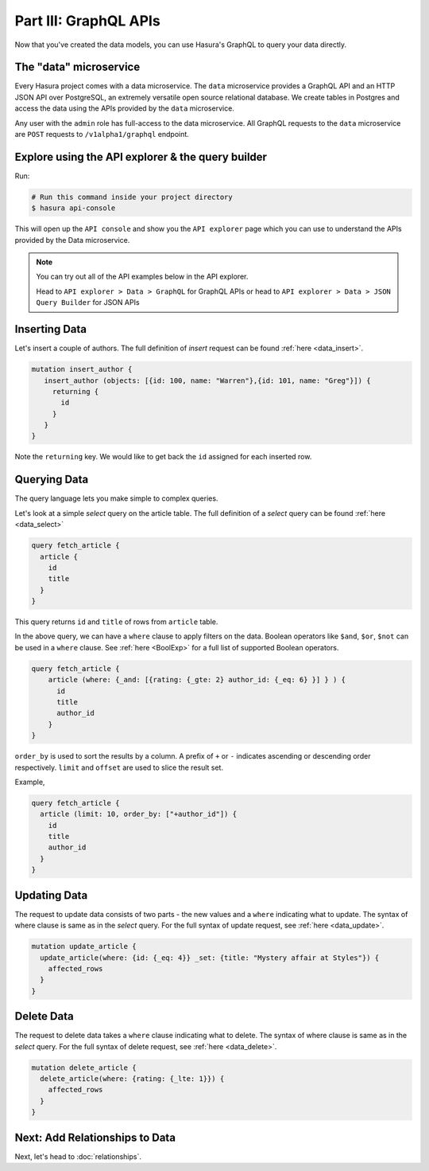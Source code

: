 Part III: GraphQL APIs
======================

Now that you've created the data models, you can use Hasura's GraphQL to query your data directly.

The "data" microservice
-----------------------

Every Hasura project comes with a data microservice. The ``data`` microservice provides a GraphQL API and an HTTP JSON API
over PostgreSQL, an extremely versatile open source relational database. We create tables in Postgres and access the
data using the APIs provided by the ``data`` microservice.

Any user with the ``admin`` role has full-access to the data microservice. All GraphQL requests to the ``data`` microservice
are ``POST`` requests to ``/v1alpha1/graphql`` endpoint.

Explore using the API explorer & the query builder
--------------------------------------------------

Run:

.. code-block:: bash

   # Run this command inside your project directory
   $ hasura api-console

This will open up the ``API console`` and show you the ``API explorer`` page which you can use to understand the APIs
provided by the Data microservice.

.. image:: ../../../img/complete-tutorial/tutorial-api-console.png

.. admonition:: Note

   You can try out all of the API examples below in the API explorer.
   
   Head to ``API explorer > Data > GraphQL`` for GraphQL APIs or head to ``API explorer > Data > JSON Query Builder``
   for JSON APIs

Inserting Data
--------------

Let's insert a couple of authors. The full definition of `insert` request can be found :ref:`here <data_insert>`.

.. code-block:: none

	mutation insert_author {
	   insert_author (objects: [{id: 100, name: "Warren"},{id: 101, name: "Greg"}]) {
	     returning {
	       id
	     }
	   }
	}

Note the ``returning`` key. We would like to get back the ``id`` assigned for each inserted row.

Querying Data
-------------

The query language lets you make simple to complex queries.

Let's look at a simple `select` query on the article table. The full definition of a `select` query can be
found :ref:`here <data_select>`

.. code-block:: none

	query fetch_article {
	  article {
	    id
	    title
	  }
	}

This query returns ``id`` and ``title`` of rows from ``article`` table.

In the above query, we can have a ``where`` clause to apply filters on the data. Boolean operators like ``$and``, ``$or``,
``$not`` can be used in a ``where`` clause. See :ref:`here <BoolExp>` for a full list of supported Boolean operators.

.. code-block:: none

  query fetch_article {
      article (where: {_and: [{rating: {_gte: 2} author_id: {_eq: 6} }] } ) {
        id
        title
        author_id
      }
  }

``order_by`` is used to sort the results by a column. A prefix of ``+`` or ``-`` indicates ascending or descending order
respectively. ``limit`` and ``offset`` are used to slice the result set.

Example,

.. code-block:: none

    query fetch_article {
      article (limit: 10, order_by: ["+author_id"]) {
        id
        title
        author_id
      }
    }

Updating Data
-------------

The request to update data consists of two parts - the new values and a ``where`` indicating what to update. The syntax
of where clause is same as in the `select` query. For the full syntax of update request, see :ref:`here <data_update>`.

.. code-block:: none

	mutation update_article {
	  update_article(where: {id: {_eq: 4}} _set: {title: "Mystery affair at Styles"}) {
	    affected_rows
	  }
	}

Delete Data
-----------

The request to delete data takes a ``where`` clause indicating what to delete. The syntax of where clause is same as in
the `select` query. For the full syntax of delete request, see :ref:`here <data_delete>`.

.. code-block:: none

	mutation delete_article {
	  delete_article(where: {rating: {_lte: 1}}) {
	    affected_rows
	  }
	}

Next: Add Relationships to Data
--------------------------------

Next, let's head to :doc:`relationships`.
